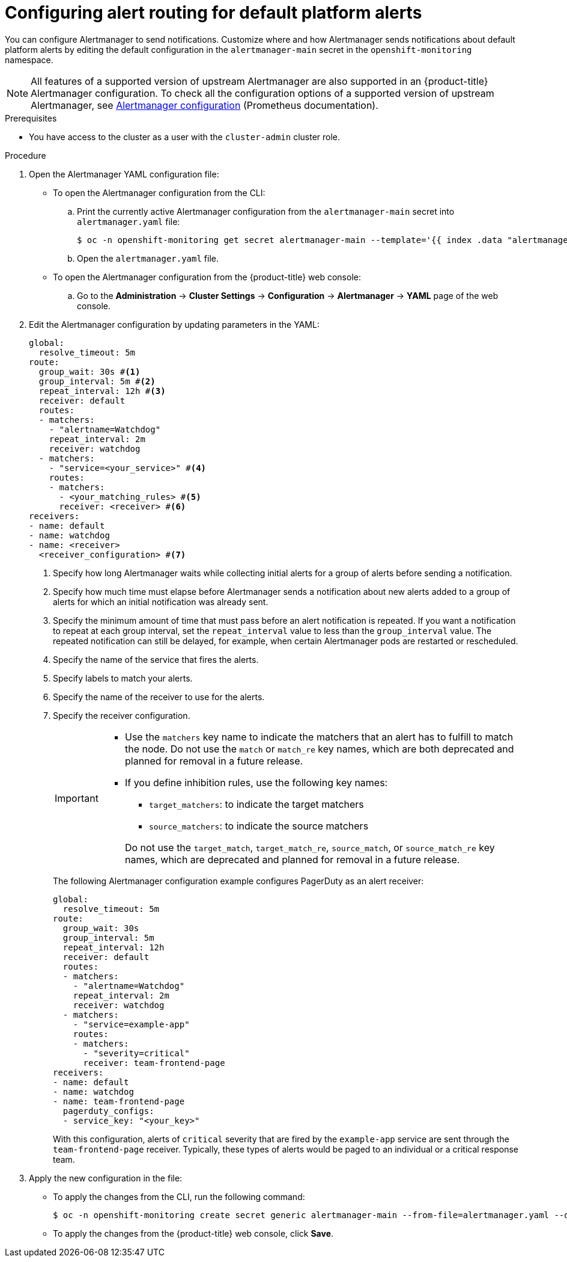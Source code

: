 // Module included in the following assemblies:
//
// * observability/monitoring/managing-alerts.adoc

:_mod-docs-content-type: PROCEDURE
[id="configuring-alert-routing-default-platform-alerts_{context}"]
= Configuring alert routing for default platform alerts

You can configure Alertmanager to send notifications. Customize where and how Alertmanager sends notifications about default platform alerts by editing the default configuration in the `alertmanager-main` secret in the `openshift-monitoring` namespace.

[NOTE]
====
All features of a supported version of upstream Alertmanager are also supported in an {product-title} Alertmanager configuration. To check all the configuration options of a supported version of upstream Alertmanager, see link:https://prometheus.io/docs/alerting/0.27/configuration/[Alertmanager configuration] (Prometheus documentation).
====

.Prerequisites

* You have access to the cluster as a user with the `cluster-admin` cluster role.

.Procedure

. Open the Alertmanager YAML configuration file:

** To open the Alertmanager configuration from the CLI:

.. Print the currently active Alertmanager configuration from the `alertmanager-main` secret into `alertmanager.yaml` file:
+
[source,terminal]
----
$ oc -n openshift-monitoring get secret alertmanager-main --template='{{ index .data "alertmanager.yaml" }}' | base64 --decode > alertmanager.yaml
----

.. Open the `alertmanager.yaml` file.

** To open the Alertmanager configuration from the {product-title} web console:

.. Go to the *Administration* -> *Cluster Settings* -> *Configuration* -> *Alertmanager* -> *YAML* page of the web console.

. Edit the Alertmanager configuration by updating parameters in the YAML:
+
[source,yaml]
----
global:
  resolve_timeout: 5m
route:
  group_wait: 30s #<1>
  group_interval: 5m #<2>
  repeat_interval: 12h #<3>
  receiver: default
  routes:
  - matchers:
    - "alertname=Watchdog"
    repeat_interval: 2m
    receiver: watchdog
  - matchers:
    - "service=<your_service>" #<4>
    routes:
    - matchers:
      - <your_matching_rules> #<5>
      receiver: <receiver> #<6>
receivers:
- name: default
- name: watchdog
- name: <receiver>
  <receiver_configuration> #<7>
----
<1> Specify how long Alertmanager waits while collecting initial alerts for a group of alerts before sending a notification.
<2> Specify how much time must elapse before Alertmanager sends a notification about new alerts added to a group of alerts for which an initial notification was already sent.
<3> Specify the minimum amount of time that must pass before an alert notification is repeated.
If you want a notification to repeat at each group interval, set the `repeat_interval` value to less than the `group_interval` value.
The repeated notification can still be delayed, for example, when certain Alertmanager pods are restarted or rescheduled.
<4> Specify the name of the service that fires the alerts.
<5> Specify labels to match your alerts.
<6> Specify the name of the receiver to use for the alerts.
<7> Specify the receiver configuration.
+
[IMPORTANT]
====
* Use the `matchers` key name to indicate the matchers that an alert has to fulfill to match the node.
Do not use the `match` or `match_re` key names, which are both deprecated and planned for removal in a future release.

* If you define inhibition rules, use the following key names:
+
--
** `target_matchers`: to indicate the target matchers
** `source_matchers`: to indicate the source matchers
--
+
Do not use the `target_match`, `target_match_re`, `source_match`, or `source_match_re` key names, which are deprecated and planned for removal in a future release.
====
+
The following Alertmanager configuration example configures PagerDuty as an alert receiver:
+
[source,yaml]
----
global:
  resolve_timeout: 5m
route:
  group_wait: 30s
  group_interval: 5m
  repeat_interval: 12h
  receiver: default
  routes:
  - matchers:
    - "alertname=Watchdog"
    repeat_interval: 2m
    receiver: watchdog
  - matchers:
    - "service=example-app"
    routes:
    - matchers:
      - "severity=critical"
      receiver: team-frontend-page
receivers:
- name: default
- name: watchdog
- name: team-frontend-page
  pagerduty_configs:
  - service_key: "<your_key>"
----
+
With this configuration, alerts of `critical` severity that are fired by the `example-app` service are sent through the `team-frontend-page` receiver. Typically, these types of alerts would be paged to an individual or a critical response team.

. Apply the new configuration in the file:

** To apply the changes from the CLI, run the following command:
+
[source,terminal]
----
$ oc -n openshift-monitoring create secret generic alertmanager-main --from-file=alertmanager.yaml --dry-run=client -o=yaml |  oc -n openshift-monitoring replace secret --filename=-
----

** To apply the changes from the {product-title} web console, click *Save*.
